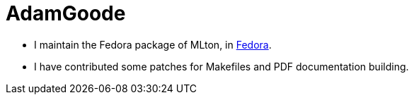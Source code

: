 = AdamGoode

 * I maintain the Fedora package of MLton, in https://admin.fedoraproject.org/pkgdb/packages/name/mlton[Fedora].
 * I have contributed some patches for Makefiles and PDF documentation building.

